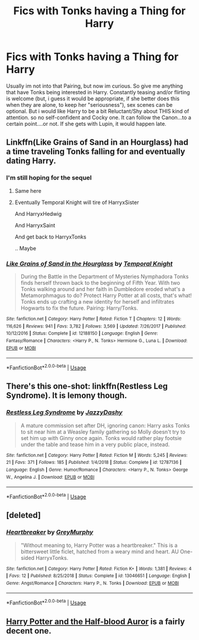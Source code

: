 #+TITLE: Fics with Tonks having a Thing for Harry

* Fics with Tonks having a Thing for Harry
:PROPERTIES:
:Author: Atomstern
:Score: 14
:DateUnix: 1554188380.0
:DateShort: 2019-Apr-02
:FlairText: Request
:END:
Usually im not into that Pairing, but now im curious. So give me anything that have Tonks being interested in Harry. Constantly teasing and/or flirting is welcome (but, i guess it would be appropriate, if she better does this when they are alone, to keep her "seriousness"), sex scenes can be optional. But i would like Harry to be a bit Reluctant/Shy about THIS kind of attention. so no self-confident and Cocky one. It can follow the Canon...to a certain point....or not. If she gets with Lupin, it would happen late.


** Linkffn(Like Grains of Sand in an Hourglass) had a time traveling Tonks falling for and eventually dating Harry.
:PROPERTIES:
:Author: rohan62442
:Score: 5
:DateUnix: 1554206040.0
:DateShort: 2019-Apr-02
:END:

*** I'm still hoping for the sequel
:PROPERTIES:
:Author: MoleOfWar
:Score: 6
:DateUnix: 1554221515.0
:DateShort: 2019-Apr-02
:END:

**** Same here
:PROPERTIES:
:Author: rohan62442
:Score: 3
:DateUnix: 1554222238.0
:DateShort: 2019-Apr-02
:END:


**** Eventually Temporal Knight will tire of HarryxSister

And HarryxHedwig

And HarryxSaint

And get back to HarryxTonks

.. Maybe
:PROPERTIES:
:Author: StarDolph
:Score: 3
:DateUnix: 1554278175.0
:DateShort: 2019-Apr-03
:END:


*** [[https://www.fanfiction.net/s/12188150/1/][*/Like Grains of Sand in the Hourglass/*]] by [[https://www.fanfiction.net/u/1057022/Temporal-Knight][/Temporal Knight/]]

#+begin_quote
  During the Battle in the Department of Mysteries Nymphadora Tonks finds herself thrown back to the beginning of Fifth Year. With two Tonks walking around and her faith in Dumbledore eroded what's a Metamorphmagus to do? Protect Harry Potter at all costs, that's what! Tonks ends up crafting a new identity for herself and infiltrates Hogwarts to fix the future. Pairing: Harry/Tonks.
#+end_quote

^{/Site/:} ^{fanfiction.net} ^{*|*} ^{/Category/:} ^{Harry} ^{Potter} ^{*|*} ^{/Rated/:} ^{Fiction} ^{T} ^{*|*} ^{/Chapters/:} ^{12} ^{*|*} ^{/Words/:} ^{116,626} ^{*|*} ^{/Reviews/:} ^{941} ^{*|*} ^{/Favs/:} ^{3,782} ^{*|*} ^{/Follows/:} ^{3,569} ^{*|*} ^{/Updated/:} ^{7/26/2017} ^{*|*} ^{/Published/:} ^{10/12/2016} ^{*|*} ^{/Status/:} ^{Complete} ^{*|*} ^{/id/:} ^{12188150} ^{*|*} ^{/Language/:} ^{English} ^{*|*} ^{/Genre/:} ^{Fantasy/Romance} ^{*|*} ^{/Characters/:} ^{<Harry} ^{P.,} ^{N.} ^{Tonks>} ^{Hermione} ^{G.,} ^{Luna} ^{L.} ^{*|*} ^{/Download/:} ^{[[http://www.ff2ebook.com/old/ffn-bot/index.php?id=12188150&source=ff&filetype=epub][EPUB]]} ^{or} ^{[[http://www.ff2ebook.com/old/ffn-bot/index.php?id=12188150&source=ff&filetype=mobi][MOBI]]}

--------------

*FanfictionBot*^{2.0.0-beta} | [[https://github.com/tusing/reddit-ffn-bot/wiki/Usage][Usage]]
:PROPERTIES:
:Author: FanfictionBot
:Score: 1
:DateUnix: 1554206062.0
:DateShort: 2019-Apr-02
:END:


** There's this one-shot: linkffn(Restless Leg Syndrome). It is lemony though.
:PROPERTIES:
:Author: TheVoteMote
:Score: 3
:DateUnix: 1554222410.0
:DateShort: 2019-Apr-02
:END:

*** [[https://www.fanfiction.net/s/12787136/1/][*/Restless Leg Syndrome/*]] by [[https://www.fanfiction.net/u/6191924/JazzyDashy][/JazzyDashy/]]

#+begin_quote
  A mature commission set after DH, ignoring canon: Harry asks Tonks to sit near him at a Weasley family gathering so Molly doesn't try to set him up with Ginny once again. Tonks would rather play footsie under the table and tease him in a very public place, instead.
#+end_quote

^{/Site/:} ^{fanfiction.net} ^{*|*} ^{/Category/:} ^{Harry} ^{Potter} ^{*|*} ^{/Rated/:} ^{Fiction} ^{M} ^{*|*} ^{/Words/:} ^{5,245} ^{*|*} ^{/Reviews/:} ^{21} ^{*|*} ^{/Favs/:} ^{371} ^{*|*} ^{/Follows/:} ^{185} ^{*|*} ^{/Published/:} ^{1/4/2018} ^{*|*} ^{/Status/:} ^{Complete} ^{*|*} ^{/id/:} ^{12787136} ^{*|*} ^{/Language/:} ^{English} ^{*|*} ^{/Genre/:} ^{Humor/Romance} ^{*|*} ^{/Characters/:} ^{<Harry} ^{P.,} ^{N.} ^{Tonks>} ^{George} ^{W.,} ^{Angelina} ^{J.} ^{*|*} ^{/Download/:} ^{[[http://www.ff2ebook.com/old/ffn-bot/index.php?id=12787136&source=ff&filetype=epub][EPUB]]} ^{or} ^{[[http://www.ff2ebook.com/old/ffn-bot/index.php?id=12787136&source=ff&filetype=mobi][MOBI]]}

--------------

*FanfictionBot*^{2.0.0-beta} | [[https://github.com/tusing/reddit-ffn-bot/wiki/Usage][Usage]]
:PROPERTIES:
:Author: FanfictionBot
:Score: 2
:DateUnix: 1554222428.0
:DateShort: 2019-Apr-02
:END:


** [deleted]
:PROPERTIES:
:Score: 1
:DateUnix: 1554194754.0
:DateShort: 2019-Apr-02
:END:

*** [[https://www.fanfiction.net/s/13046651/1/][*/Heartbreaker/*]] by [[https://www.fanfiction.net/u/7158477/GreyMurphy][/GreyMurphy/]]

#+begin_quote
  "Without meaning to, Harry Potter was a heartbreaker." This is a bittersweet little ficlet, hatched from a weary mind and heart. AU One-sided HarryxTonks.
#+end_quote

^{/Site/:} ^{fanfiction.net} ^{*|*} ^{/Category/:} ^{Harry} ^{Potter} ^{*|*} ^{/Rated/:} ^{Fiction} ^{K+} ^{*|*} ^{/Words/:} ^{1,381} ^{*|*} ^{/Reviews/:} ^{4} ^{*|*} ^{/Favs/:} ^{12} ^{*|*} ^{/Published/:} ^{8/25/2018} ^{*|*} ^{/Status/:} ^{Complete} ^{*|*} ^{/id/:} ^{13046651} ^{*|*} ^{/Language/:} ^{English} ^{*|*} ^{/Genre/:} ^{Angst/Romance} ^{*|*} ^{/Characters/:} ^{Harry} ^{P.,} ^{N.} ^{Tonks} ^{*|*} ^{/Download/:} ^{[[http://www.ff2ebook.com/old/ffn-bot/index.php?id=13046651&source=ff&filetype=epub][EPUB]]} ^{or} ^{[[http://www.ff2ebook.com/old/ffn-bot/index.php?id=13046651&source=ff&filetype=mobi][MOBI]]}

--------------

*FanfictionBot*^{2.0.0-beta} | [[https://github.com/tusing/reddit-ffn-bot/wiki/Usage][Usage]]
:PROPERTIES:
:Author: FanfictionBot
:Score: 2
:DateUnix: 1554194767.0
:DateShort: 2019-Apr-02
:END:


** [[http://fanfics.me/read2.php?id=95899][Harry Potter and the Half-blood Auror]] is a fairly decent one.
:PROPERTIES:
:Author: avittamboy
:Score: 1
:DateUnix: 1554210471.0
:DateShort: 2019-Apr-02
:END:
